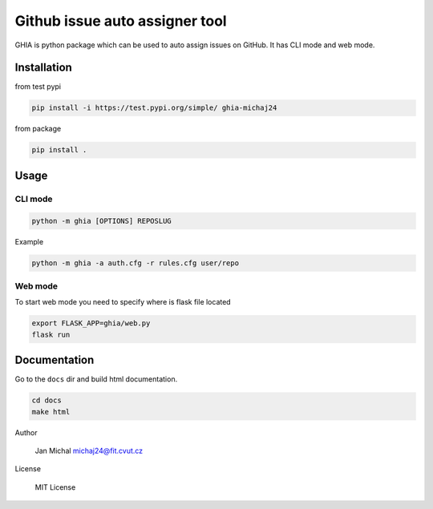 Github issue auto assigner tool
###############################

GHIA is python package which can be used to auto assign issues on GitHub. It has CLI mode and web mode.

Installation
------------
from test pypi

.. code-block:: bash

  pip install -i https://test.pypi.org/simple/ ghia-michaj24

from package

.. code-block:: bash

    pip install .

Usage
-----

CLI mode
________

.. code-block:: bash

  python -m ghia [OPTIONS] REPOSLUG

Example

.. code-block:: bash

  python -m ghia -a auth.cfg -r rules.cfg user/repo

Web mode
________

To start web mode you need to specify where is flask file located

.. code-block:: bash

  export FLASK_APP=ghia/web.py
  flask run

Documentation
-------------

Go to the ``docs`` dir and build html documentation.

.. code-block:: bash

  cd docs
  make html

Author

  Jan Michal michaj24@fit.cvut.cz

License

  MIT License
